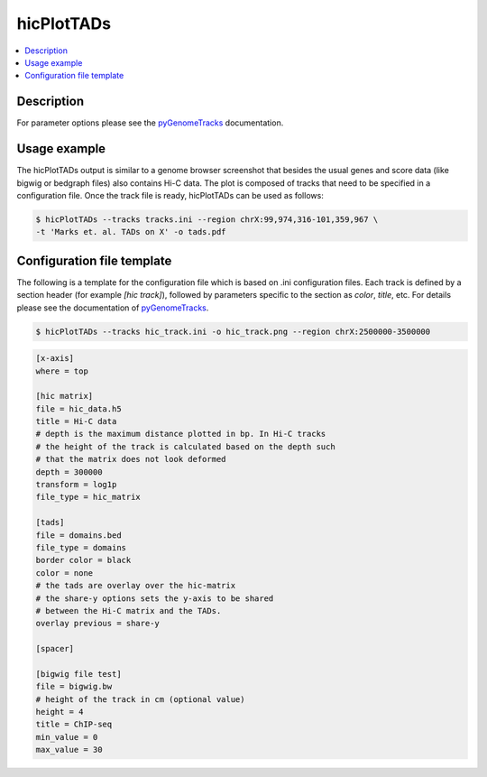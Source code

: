 .. _hicPlotTADs:

hicPlotTADs
===========

.. contents:: 
    :local:

Description
^^^^^^^^^^^

For parameter options please see the `pyGenomeTracks <https://github.com/deeptools/pyGenomeTracks>`_ documentation.


Usage example
^^^^^^^^^^^^^

The hicPlotTADs output is similar to a genome browser screenshot that besides the usual genes
and score data (like bigwig or bedgraph files) also contains Hi-C data. The plot is composed of
tracks that need to be specified in a configuration file. Once the track file is ready,
hicPlotTADs can be used as follows:

.. code-block:: bash

   $ hicPlotTADs --tracks tracks.ini --region chrX:99,974,316-101,359,967 \
   -t 'Marks et. al. TADs on X' -o tads.pdf

.. image:: ../../images/marks_et-al_TADs.png

Configuration file template
^^^^^^^^^^^^^^^^^^^^^^^^^^^

The following is a template for the configuration file which is based on .ini configuration files. Each
track is defined by a section header (for example `[hic track]`), followed by parameters specific to the
section as `color`, `title`, etc. For details please see the documentation of `pyGenomeTracks <https://github.com/deeptools/pyGenomeTracks>`_.

.. code:: bash

    $ hicPlotTADs --tracks hic_track.ini -o hic_track.png --region chrX:2500000-3500000

.. code-block:: INI

    [x-axis]
    where = top

    [hic matrix]
    file = hic_data.h5
    title = Hi-C data
    # depth is the maximum distance plotted in bp. In Hi-C tracks
    # the height of the track is calculated based on the depth such
    # that the matrix does not look deformed
    depth = 300000
    transform = log1p
    file_type = hic_matrix

    [tads]
    file = domains.bed
    file_type = domains
    border color = black
    color = none
    # the tads are overlay over the hic-matrix
    # the share-y options sets the y-axis to be shared
    # between the Hi-C matrix and the TADs. 
    overlay previous = share-y

    [spacer]

    [bigwig file test]
    file = bigwig.bw
    # height of the track in cm (optional value)
    height = 4
    title = ChIP-seq
    min_value = 0
    max_value = 30


.. image:: ../../images/hic_track.png

